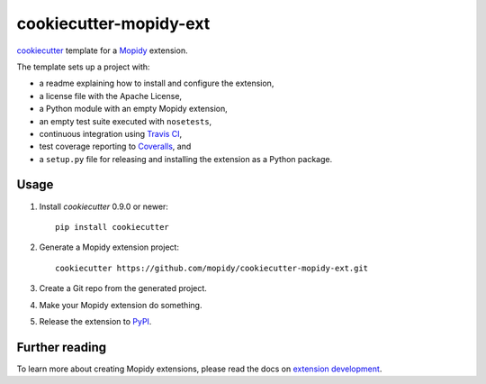 ***********************
cookiecutter-mopidy-ext
***********************

`cookiecutter <http://cookiecutter.readthedocs.org/>`_ template for a
`Mopidy <http://www.mopidy.com/>`_ extension.

The template sets up a project with:

- a readme explaining how to install and configure the extension,
- a license file with the Apache License,
- a Python module with an empty Mopidy extension,
- an empty test suite executed with ``nosetests``,
- continuous integration using `Travis CI <https://www.travis-ci.org/>`_,
- test coverage reporting to `Coveralls <https://coveralls.io/>`_, and
- a ``setup.py`` file for releasing and installing the extension as a Python
  package.


Usage
=====

#. Install `cookiecutter` 0.9.0 or newer::

       pip install cookiecutter

#. Generate a Mopidy extension project::

       cookiecutter https://github.com/mopidy/cookiecutter-mopidy-ext.git

#. Create a Git repo from the generated project.

#. Make your Mopidy extension do something.

#. Release the extension to `PyPI <https://pypi.python.org/>`_.


Further reading
===============

To learn more about creating Mopidy extensions, please read the docs on
`extension development <https://docs.mopidy.com/en/latest/extensiondev/>`_.

